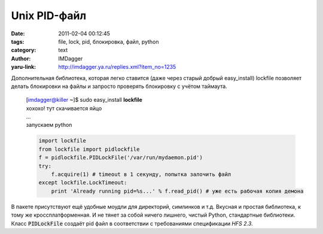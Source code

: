 Unix PID-файл
=============
:date: 2011-02-04 00:12:45
:tags: file, lock, pid, блокировка, файл, python
:category: text
:author: IMDagger
:yaru-link: http://imdagger.ya.ru/replies.xml?item_no=1235

Дополнительная библиотека, которая легко ставится (даже через старый
добрый easy\_install) lockfile позволяет делать блокировки на файлы и
запросто проверять блокировку с учётом таймаута.

    | [imdagger@killer ~]$ sudo easy\_install **lockfile**
    | хохохо! тут скачивается яйцо
    | …
    | запускаем python

    .. code-block:: python

       import lockfile
       from lockfile import pidlockfile
       f = pidlockfile.PIDLockFile('/var/run/mydaemon.pid')
       try:
           f.acquire(1) # timeout в 1 секунду, попытка залочить файл
       except lockfile.LockTimeout:
           print 'Already running pid=%s...' % f.read_pid() # уже есть рабочая копия демона

В пакете присутствуют ещё удобные моудли для директорий, симлинков и
т.д. Вкусная и простая библиотека, к тому же кроссплатформенная. И не
тянет за собой ничего лишнего, чистый Python, стандартные библиотеки.
Класс :code:`PIDLockFile` создаёт pid файл в соответствии с требованиями
спецификации *HFS 2.3*.
